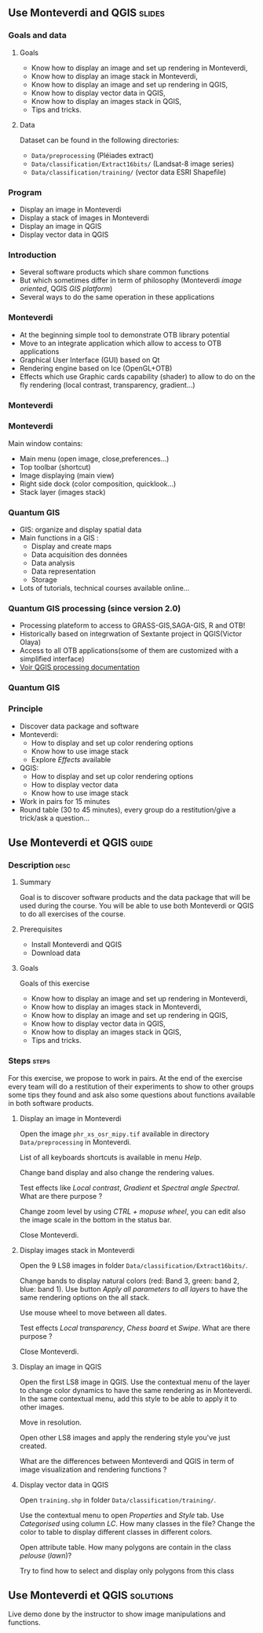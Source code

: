 ** Use Monteverdi and QGIS                                           :slides:
*** Goals and data
**** Goals
     - Know how to display an image and set up rendering in Monteverdi,
     - Know how to display an image stack in Monteverdi,
     - Know how to display an image and set up rendering in QGIS,
     - Know how to display vector data in QGIS,
     - Know how to display an images stack in QGIS,
     - Tips and tricks.

**** Data
     Dataset can be found in the following directories:
     - ~Data/preprocessing~ (Pléiades extract)
     - ~Data/classification/Extract16bits/~ (Landsat-8 image series)
     - ~Data/classification/training/~ (vector data ESRI Shapefile)

*** Program

    - Display an image in Monteverdi
    - Display a stack of images in Monteverdi
    - Display an image in QGIS
    - Display vector data in QGIS

*** Introduction
    - Several software products which share common functions
    - But which sometimes differ in term of philosophy (Monteverdi /image oriented/, QGIS
      /GIS platform/)
    - Several ways to do the same operation in these applications
*** Monteverdi
    - At the beginning simple tool to demonstrate OTB library potential
    - Move to an integrate application which allow to access to OTB applications 
    - Graphical User Interface (GUI) based on Qt
    - Rendering engine based on Ice (OpenGL+OTB)
    - Effects which use Graphic cards capability (shader) to allow to do on the
      fly rendering (local contrast,
      transparency, gradient...)
*** Monteverdi
    #+begin_center
    #+ATTR_LaTeX: width=0.95\textwidth center  
    [[file:../../../Slides/OTB-General/images/monteverdi2-loupe.png]]
    #+end_center
*** Monteverdi
    Main window contains:
      - Main menu (open image, close,preferences...)
      - Top toolbar (shortcut)
      - Image displaying (main view)
      - Right side dock (color composition, quicklook...) 
      - Stack layer (images stack)
*** Quantum GIS 
    - GIS: organize and display spatial data
    - Main functions in a GIS :
      - Display and create maps
      - Data acquisition des données
      - Data analysis 
      - Data representation
      - Storage
    - Lots of tutorials, technical courses available online...
*** Quantum GIS processing (since version 2.0)
    - Processing plateform to access to GRASS-GIS,SAGA-GIS, R and OTB!
    - Historically based on integrwation of Sextante project in QGIS(Victor Olaya)
    - Access to all OTB applications(some of them are customized with a
      simplified interface)
    - [[https://docs.qgis.org/2.6/en/docs/user_manual/processing/index.html][Voir QGIS processing documentation]]
*** Quantum GIS
    #+ATTR_LATEX: :float t :width 0.7\textwidth
    [[file:../../../Slides/OTB-General/images/otb_qgis.png]]

*** Principle
    - Discover data package and software
    - Monteverdi:
      - How to display and set up color rendering options
      - Know how to use image stack
      - Explore /Effects/ available
    - QGIS:
      - How to display and set up color rendering options
      - How to display vector data
      - Know how to use image stack
    - Work in pairs for 15 minutes
    - Round table (30 to 45 minutes), every group do a restitution/give a
      trick/ask a question...
** Use *Monteverdi* et *QGIS*                                         :guide:
*** Description                                                        :desc:
**** Summary
     Goal is to discover software products and the data package that will be
     used during the course. You will be able to use both Monteverdi or QGIS to
     do all exercises of the course. 

**** Prerequisites

     - Install Monteverdi and QGIS
     - Download data
       
**** Goals

     Goals of this exercise

     - Know how to display an image and set up rendering in Monteverdi,
     - Know how to display an images stack in Monteverdi,
     - Know how to display an image and set up rendering in QGIS,
     - Know how to display vector data in QGIS,
     - Know how to display an images stack in QGIS,
     - Tips and tricks.

*** Steps                                                             :steps:

    For this exercise, we propose to work in pairs. At the end of the exercise
    every team will do a restitution of their experiments to show to other
    groups some tips they found and ask also some questions about functions
    available in both software products.

**** Display an image in Monteverdi

     Open the image ~phr_xs_osr_mipy.tif~ available in directory
     ~Data/preprocessing~ in Monteverdi.

     List of all keyboards shortcuts is available in menu /Help/.

     Change band display and also change the rendering values. 

     Test effects like /Local contrast/, /Gradient/ et /Spectral angle
     Spectral/. What are there purpose ?

     Change zoom level by using /CTRL + mopuse wheel/,
     you can edit also the image scale in the bottom in the status bar.

     Close Monteverdi.

**** Display images stack in Monteverdi

     Open the 9 LS8 images in folder
     ~Data/classification/Extract16bits/~.

     Change bands to display natural colors (red: Band 3, green: band 2, blue: band
     1). Use button /Apply all parameters to all layers/ to have the same
     rendering options on the all stack.

     Use mouse wheel to move between all dates.

     Test effects /Local transparency/, /Chess board/ et
     /Swipe/. What are there purpose ?

     Close Monteverdi.

**** Display an image in QGIS

     Open the first LS8 image in QGIS. Use the contextual menu of the layer to
     change color dynamics to have the same rendering as in Monteverdi. In the
     same contextual menu, add this style to be able to apply it to other images.

     Move in resolution.

     Open other LS8 images and apply the rendering style you've just created.

     What are the differences between Monteverdi and QGIS in term of image
     visualization and rendering functions ?

**** Display vector data in QGIS

     Open ~training.shp~ in folder
     ~Data/classification/training/~.

     Use the contextual menu to open /Properties/ and /Style/ tab. Use
     /Categorised/ using column /LC/. How many classes in the file? Change the
     color to table to display different classes in different colors.

     Open attribute table. How many polygons are contain in the class /pelouse/ (/lawn/)?

     Try to find how to select and display only polygons from this class
     
** Use *Monteverdi* et *QGIS*                                     :solutions:

   Live demo done by the instructor to show image manipulations and functions.
